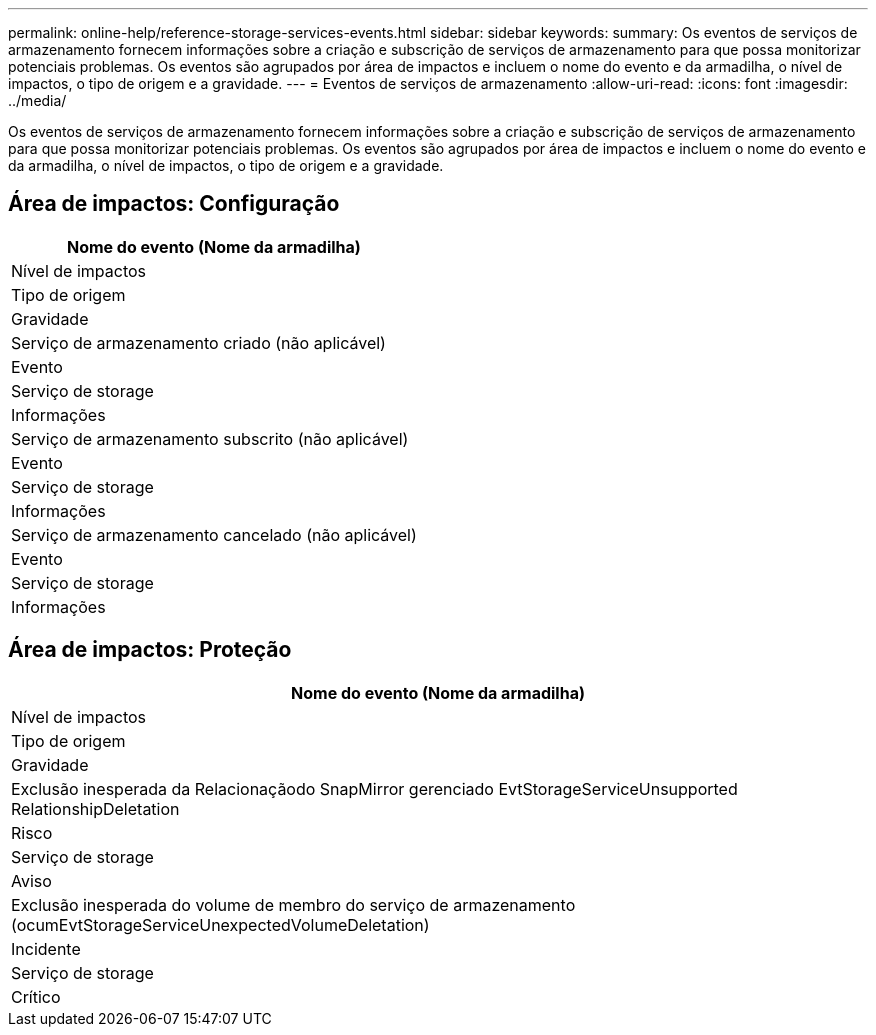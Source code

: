 ---
permalink: online-help/reference-storage-services-events.html 
sidebar: sidebar 
keywords:  
summary: Os eventos de serviços de armazenamento fornecem informações sobre a criação e subscrição de serviços de armazenamento para que possa monitorizar potenciais problemas. Os eventos são agrupados por área de impactos e incluem o nome do evento e da armadilha, o nível de impactos, o tipo de origem e a gravidade. 
---
= Eventos de serviços de armazenamento
:allow-uri-read: 
:icons: font
:imagesdir: ../media/


[role="lead"]
Os eventos de serviços de armazenamento fornecem informações sobre a criação e subscrição de serviços de armazenamento para que possa monitorizar potenciais problemas. Os eventos são agrupados por área de impactos e incluem o nome do evento e da armadilha, o nível de impactos, o tipo de origem e a gravidade.



== Área de impactos: Configuração

|===
| Nome do evento (Nome da armadilha) 


| Nível de impactos 


| Tipo de origem 


| Gravidade 


 a| 
Serviço de armazenamento criado (não aplicável)



 a| 
Evento



 a| 
Serviço de storage



 a| 
Informações



 a| 
Serviço de armazenamento subscrito (não aplicável)



 a| 
Evento



 a| 
Serviço de storage



 a| 
Informações



 a| 
Serviço de armazenamento cancelado (não aplicável)



 a| 
Evento



 a| 
Serviço de storage



 a| 
Informações

|===


== Área de impactos: Proteção

|===
| Nome do evento (Nome da armadilha) 


| Nível de impactos 


| Tipo de origem 


| Gravidade 


 a| 
Exclusão inesperada da Relacionaçãodo SnapMirror gerenciado EvtStorageServiceUnsupported RelationshipDeletation



 a| 
Risco



 a| 
Serviço de storage



 a| 
Aviso



 a| 
Exclusão inesperada do volume de membro do serviço de armazenamento (ocumEvtStorageServiceUnexpectedVolumeDeletation)



 a| 
Incidente



 a| 
Serviço de storage



 a| 
Crítico

|===